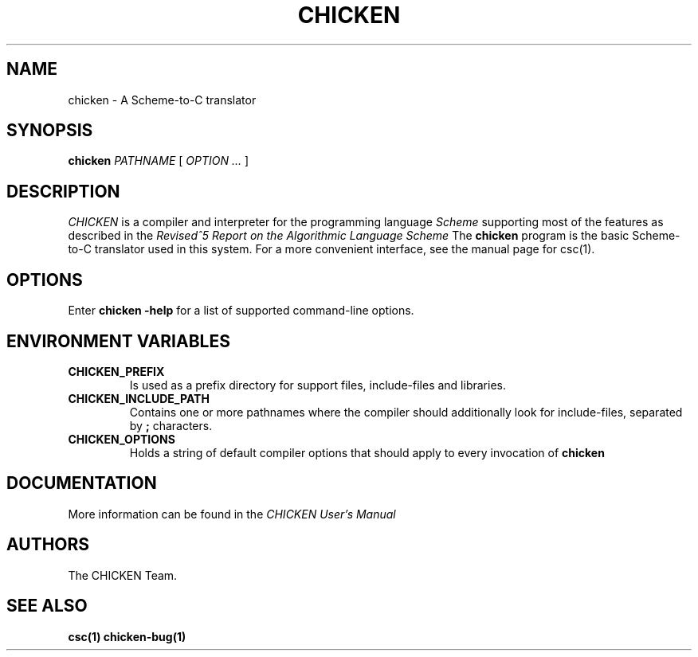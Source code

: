 .\" dummy line
.TH CHICKEN 1 "10 Sep 2002"

.SH NAME

chicken \- A Scheme\-to\-C translator

.SH SYNOPSIS

.B chicken
.I PATHNAME
[
.I OPTION ...
]

.SH DESCRIPTION

.I CHICKEN
is a compiler and interpreter for the programming language
.I Scheme
supporting most of the features as described in the
.I Revised^5 Report on
.I the Algorithmic Language Scheme
\.
The
.B chicken
program is the basic Scheme-to-C translator used in this system.
For a more convenient interface, see the manual page for csc(1).

.SH OPTIONS

Enter
.B chicken\ \-help
for a list of supported command-line options.

.SH ENVIRONMENT\ VARIABLES

.TP
.B CHICKEN_PREFIX
Is used as a prefix directory for support files, include-files and libraries.

.TP
.B CHICKEN_INCLUDE_PATH
Contains one or more pathnames where the compiler should additionally look for
include-files, separated by
.B \;
characters.

.TP
.B CHICKEN_OPTIONS
Holds a string of default compiler options that should apply to every invocation of
.B chicken
\.

.SH DOCUMENTATION

More information can be found in the
.I CHICKEN\ User's\ Manual

.SH AUTHORS

The CHICKEN Team.

.SH SEE ALSO

.BR csc(1)
.BR chicken-bug(1)

